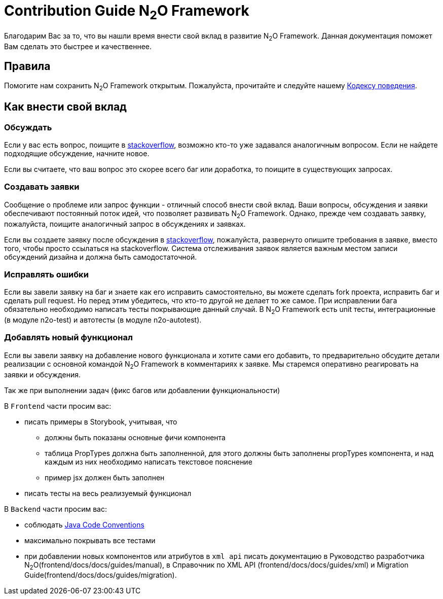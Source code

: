 = Contribution Guide N~2~O Framework
:toc-title: Содержание

Благодарим Вас за то, что вы нашли время внести свой вклад в развитие N~2~O Framework.
Данная документация поможет Вам сделать это быстрее и качественнее.

== Правила
Помогите нам сохранить N~2~O Framework открытым.
Пожалуйста, прочитайте и следуйте нашему
link:#_Кодекс_поведения[Кодексу поведения].

== Как внести свой вклад

=== Обсуждать
Если у вас есть вопрос, поищите в https://ru.stackoverflow.com/[stackoverflow],
возможно кто-то уже задавался аналогичным вопросом.
Если не найдете подходящие обсуждение, начните новое.

Если вы считаете, что ваш вопрос это скорее всего баг или доработка, то
поищите в существующих запросах.

=== Создавать заявки
Сообщение о проблеме или запрос функции - отличный способ внести свой вклад.
Ваши вопросы, обсуждения и заявки обеспечивают постоянный поток идей,
что позволяет развивать N~2~O Framework.
Однако, прежде чем создавать заявку, пожалуйста, поищите аналогичный запрос
в обсуждениях и заявках.

Если вы создаете заявку после обсуждения в https://ru.stackoverflow.com/[stackoverflow],
пожалуйста, развернуто опишите требования в заявке, вместо того, чтобы просто ссылаться
на stackoverflow.
Система отслеживания заявок является важным местом записи обсуждений дизайна
и должна быть самодостаточной.


=== Исправлять ошибки
Если вы завели заявку на баг и знаете как его исправить самостоятельно, вы можете
сделать fork проекта, исправить баг и сделать pull request. Но перед этим убедитесь,
что  кто-то другой не делает то же самое.
При исправлении бага обязательно необходимо написать тесты покрывающие данный случай.
В N~2~O Framework есть unit тесты, интеграционные (в модуле n2o-test) и автотесты (в модуле n2o-autotest).

=== Добавлять новый функционал
Если вы завели заявку на добавление нового функционала и хотите сами его добавить, то
предварительно обсудите детали реализации с основной командой N~2~O Framework в комментариях к заявке.
Мы старемся оперативно реагировать на заявки и обсуждения.


Так же при выполнении задач (фикс багов или добавлении функциональности)

В `Frontend` части просим вас:

- писать примеры в Storybook, учитывая, что
** должны быть показаны основные фичи компонента
** таблица PropTypes должна быть заполненной, для этого должны быть заполнены propTypes компонента,
и над каждым из них необходимо написать текстовое пояснение
** пример jsx должен быть заполнен
- писать тесты на весь реализуемый функционал


В `Backend` части просим вас:

- соблюдать https://www.oracle.com/technetwork/java/codeconventions-150003.pdf[Java Code Conventions]
- максимально покрывать все тестами
- при добавлении новых компонентов или атрибутов в `xml api` писать документацию
в Руководство разработчика N~2~O(frontend/docs/docs/guides/manual), в Справочник по XML API (frontend/docs/docs/guides/xml)
и Migration Guide(frontend/docs/docs/guides/migration).

